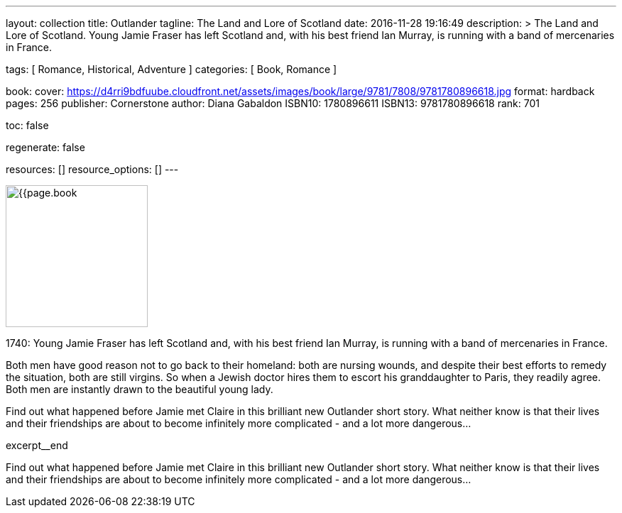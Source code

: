 ---
layout:                                 collection
title:                                  Outlander
tagline:                                The Land and Lore of Scotland
date:                                   2016-11-28 19:16:49
description: >
                                        The Land and Lore of Scotland. Young Jamie Fraser has left
                                        Scotland and, with his best friend Ian Murray, is running
                                        with a band of mercenaries in France.

tags:                                   [ Romance, Historical, Adventure ]
categories:                             [ Book, Romance ]

book:
  cover:                                https://d4rri9bdfuube.cloudfront.net/assets/images/book/large/9781/7808/9781780896618.jpg
  format:                               hardback
  pages:                                256
  publisher:                            Cornerstone
  author:                               Diana Gabaldon
  ISBN10:                               1780896611
  ISBN13:                               9781780896618
  rank:                                 701


toc:                                    false

regenerate:                             false

resources:                              []
resource_options:                       []
---

// Page Initializer
// =============================================================================
// Enable the Liquid Preprocessor
:page-liquid:

// Set page (local) attributes here
// -----------------------------------------------------------------------------
// :page--attr:                         <attr-value>

// Place an excerpt at the most top position
// -----------------------------------------------------------------------------
image:{{page.book.cover}}[width=200, role="mr-4 float-left"]

1740: Young Jamie Fraser has left Scotland and, with his best friend Ian Murray,
is running with a band of mercenaries in France.

Both men have good reason not to go back to their homeland: both are nursing
wounds, and despite their best efforts to remedy the situation, both are still
virgins. So when a Jewish doctor hires them to escort his granddaughter to
Paris, they readily agree. Both men are instantly drawn to the beautiful young
lady.

Find out what happened before Jamie met Claire in this brilliant new Outlander
short story. What neither know is that their lives and their friendships are
about to become infinitely more complicated - and a lot more dangerous...

[role="clearfix mb-3"]
excerpt__end


// Content
// ~~~~~~~~~~~~~~~~~~~~~~~~~~~~~~~~~~~~~~~~~~~~~~~~~~~~~~~~~~~~~~~~~~~~~~~~~~~~~
[[readmore]]
Find out what happened before Jamie met Claire in this brilliant new Outlander
short story. What neither know is that their lives and their friendships are
about to become infinitely more complicated - and a lot more dangerous...
